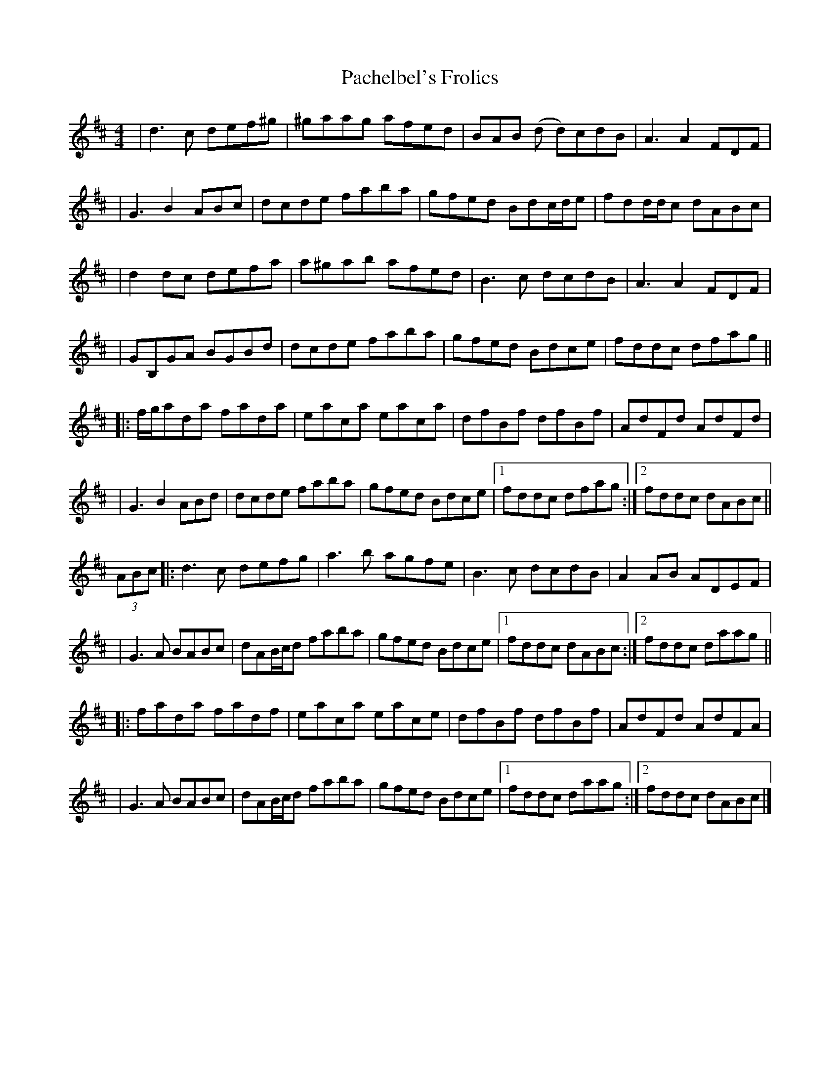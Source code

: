 X: 2
T: Pachelbel's Frolics
Z: Bleedin' Heart
S: https://thesession.org/tunes/487#setting13394
R: reel
M: 4/4
L: 1/8
K: Dmaj
|d3 c def^g|^gaag afed|BAB (d d)cdB|A3 A2 FDF||G3 B2 ABc|dcde faba|gfed Bdc/d/e|fdd/d/c dABc||d2 dc defa|a^gab afed|B3 c dcdB|A3 A2 FDF||GB,GA BGBd|dcde faba|gfed Bdce|fddc dfag|||:f/g/ada fada|eaca eaca|dfBf dfBf|AdFd AdFd||G3 B2 ABd|dcde faba|gfed Bdce|1 fddc dfag:|2 fddc dABc||(3ABc|:d3 c defg|a3 b agfe|B3 c dcdB|A2 AB ADEF||G3 A BABc|dAB/c/d faba|gfed Bdce|1 fddc dABc:|2 fddc daag|||:fada fadf|eaca eace|dfBf dfBf|AdFd AdFA||G3 A BABc|dAB/c/d faba|gfed Bdce|1 fddc daag:|2 fddc dABc|]

